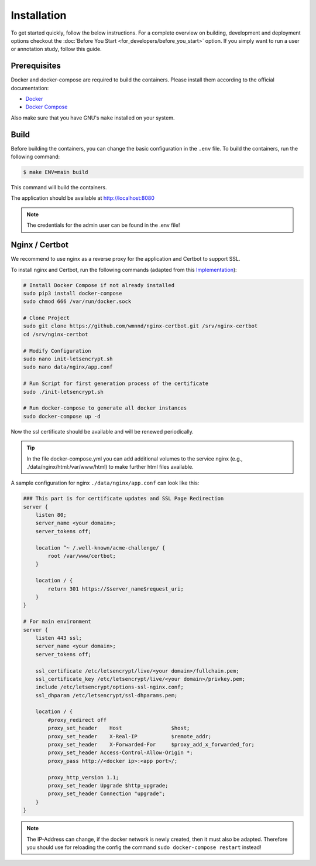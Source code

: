 Installation
============

To get started quickly, follow the below instructions.
For a complete overview on building, development and deployment options
checkout the :doc:`Before You Start <for_developers/before_you_start>` option.
If you simply want to run a user or annotation study, follow this guide.

Prerequisites
-------------

Docker and docker-compose are required to build the containers.
Please install them according to the official documentation:

* `Docker <https://docs.docker.com/engine/installation/>`_
* `Docker Compose <https://docs.docker.com/compose/install/>`_

Also make sure that you have GNU's ``make`` installed on your system.

Build
-----

Before building the containers, you can change the basic configuration in the ``.env`` file.
To build the containers, run the following command:

.. code-block:: bash

    $ make ENV=main build

This command will build the containers.

The application should be available at http://localhost:8080

.. note::

    The credentials for the admin user can be found in the .env file!

Nginx / Certbot
---------------

We recommend to use nginx as a reverse proxy for the application and Certbot to support SSL.

To install nginx and Certbot, run the following commands (adapted from this `Implementation <https://github.com/wmnnd/nginx-certbot>`_):

.. code-block:: bash

    # Install Docker Compose if not already installed
    sudo pip3 install docker-compose
    sudo chmod 666 /var/run/docker.sock

    # Clone Project
    sudo git clone https://github.com/wmnnd/nginx-certbot.git /srv/nginx-certbot
    cd /srv/nginx-certbot

    # Modify Configuration
    sudo nano init-letsencrypt.sh
    sudo nano data/nginx/app.conf

    # Run Script for first generation process of the certificate
    sudo ./init-letsencrypt.sh

    # Run docker-compose to generate all docker instances
    sudo docker-compose up -d

Now the ssl certificate should be available and will be renewed periodically.

.. tip::

    In the file docker-compose.yml you can add additional volumes to the service nginx (e.g., ./data/nginx/html:/var/www/html) to make further html files available.

A sample configuration for nginx ``./data/nginx/app.conf`` can look like this:

.. code-block:: bash

    ### This part is for certificate updates and SSL Page Redirection
    server {
        listen 80;
        server_name <your domain>;
        server_tokens off;

        location ^~ /.well-known/acme-challenge/ {
            root /var/www/certbot;
        }

        location / {
            return 301 https://$server_name$request_uri;
        }
    }

    # For main environment
    server {
        listen 443 ssl;
        server_name <your domain>;
        server_tokens off;

        ssl_certificate /etc/letsencrypt/live/<your domain>/fullchain.pem;
        ssl_certificate_key /etc/letsencrypt/live/<your domain>/privkey.pem;
        include /etc/letsencrypt/options-ssl-nginx.conf;
        ssl_dhparam /etc/letsencrypt/ssl-dhparams.pem;

        location / {
            #proxy_redirect off
            proxy_set_header    Host                $host;
            proxy_set_header    X-Real-IP           $remote_addr;
            proxy_set_header    X-Forwarded-For     $proxy_add_x_forwarded_for;
            proxy_set_header Access-Control-Allow-Origin *;
            proxy_pass http://<docker ip>:<app port>/;

            proxy_http_version 1.1;
            proxy_set_header Upgrade $http_upgrade;
            proxy_set_header Connection "upgrade";
        }
    }

.. note::

    The IP-Address can change, if the docker network is newly created, then it must also be adapted.
    Therefore you should use for reloading the config the command ``sudo docker-compose restart`` instead!